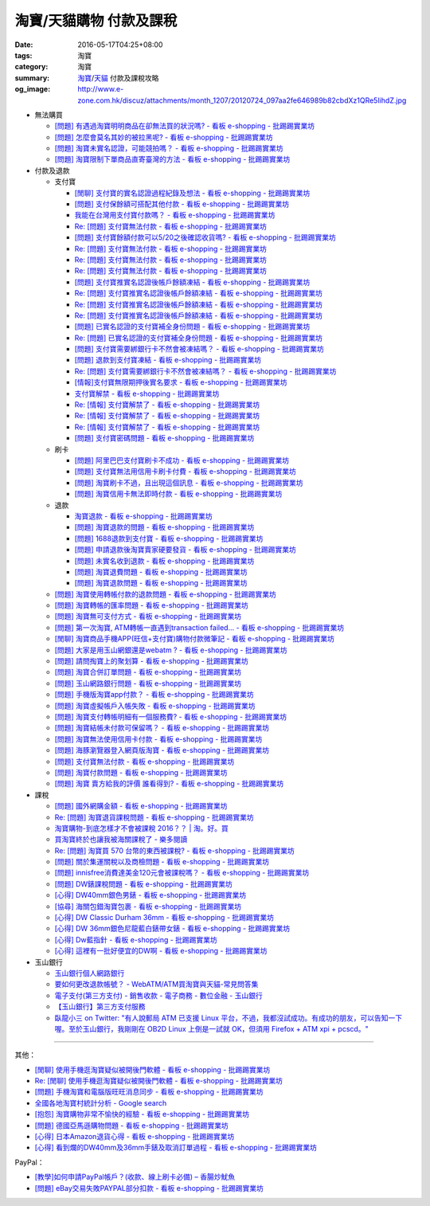 淘寶/天貓購物 付款及課稅
########################

:date: 2016-05-17T04:25+08:00
:tags: 淘寶
:category: 淘寶
:summary: `淘寶`_/`天貓`_ 付款及課稅攻略
:og_image: http://www.e-zone.com.hk/discuz/attachments/month_1207/20120724_097aa2fe646989b82cbdXz1QRe5IihdZ.jpg


- 無法購買

  * `[問題] 有遇過淘寶明明商品在卻無法買的狀況嗎? - 看板 e-shopping - 批踢踢實業坊 <https://www.ptt.cc/bbs/e-shopping/M.1458456421.A.8E2.html>`_
  * `[問題] 怎麼會莫名其妙的被拉黑呢? - 看板 e-shopping - 批踢踢實業坊 <https://www.ptt.cc/bbs/e-shopping/M.1461813068.A.BBF.html>`_
  * `[問題] 淘寶未實名認證，可能競拍嗎？ - 看板 e-shopping - 批踢踢實業坊 <https://www.ptt.cc/bbs/e-shopping/M.1463826961.A.399.html>`_
  * `[問題] 淘寶限制下單商品直寄臺灣的方法 - 看板 e-shopping - 批踢踢實業坊 <https://www.ptt.cc/bbs/e-shopping/M.1464283344.A.BD7.html>`_

- 付款及退款

  * 支付寶

    - `[閒聊] 支付寶的實名認證過程紀錄及想法 - 看板 e-shopping - 批踢踢實業坊 <https://www.ptt.cc/bbs/e-shopping/M.1461928080.A.A91.html>`_
    - `[問題] 支付保餘額可搭配其他付款  - 看板 e-shopping - 批踢踢實業坊 <https://www.ptt.cc/bbs/e-shopping/M.1462590083.A.29C.html>`_
    - `我能在台灣用支付寶付款嗎？ - 看板 e-shopping - 批踢踢實業坊 <https://www.ptt.cc/bbs/e-shopping/M.1463297408.A.3BD.html>`_
    - `Re: [問題] 支付寶無法付款 - 看板 e-shopping - 批踢踢實業坊 <https://www.ptt.cc/bbs/e-shopping/M.1463554418.A.48B.html>`__
    - `[問題] 支付寶餘額付款可以5/20之後確認收貨嗎? - 看板 e-shopping - 批踢踢實業坊 <https://www.ptt.cc/bbs/e-shopping/M.1463542149.A.027.html>`_
    - `Re: [問題] 支付寶無法付款 - 看板 e-shopping - 批踢踢實業坊 <https://www.ptt.cc/bbs/e-shopping/M.1463539221.A.16E.html>`__
    - `Re: [問題] 支付寶無法付款 - 看板 e-shopping - 批踢踢實業坊 <https://www.ptt.cc/bbs/e-shopping/M.1463672097.A.C1D.html>`__
    - `Re: [問題] 支付寶無法付款 - 看板 e-shopping - 批踢踢實業坊 <https://www.ptt.cc/bbs/e-shopping/M.1463629574.A.E07.html>`__
    - `[問題] 支付寶推實名認證後帳戶餘額凍結 - 看板 e-shopping - 批踢踢實業坊 <https://www.ptt.cc/bbs/e-shopping/M.1463662076.A.6F8.html>`_
    - `Re: [問題] 支付寶推實名認證後帳戶餘額凍結 - 看板 e-shopping - 批踢踢實業坊 <https://www.ptt.cc/bbs/e-shopping/M.1463672519.A.B90.html>`__
    - `Re: [問題] 支付寶推實名認證後帳戶餘額凍結 - 看板 e-shopping - 批踢踢實業坊 <https://www.ptt.cc/bbs/e-shopping/M.1463677662.A.8D6.html>`__
    - `Re: [問題] 支付寶推實名認證後帳戶餘額凍結 - 看板 e-shopping - 批踢踢實業坊 <https://www.ptt.cc/bbs/e-shopping/M.1463742789.A.9CA.html>`__
    - `[問題] 已實名認證的支付寶補全身份問題 - 看板 e-shopping - 批踢踢實業坊 <https://www.ptt.cc/bbs/e-shopping/M.1463723794.A.1BD.html>`_
    - `Re: [問題] 已實名認證的支付寶補全身份問題 - 看板 e-shopping - 批踢踢實業坊 <https://www.ptt.cc/bbs/e-shopping/M.1463725101.A.303.html>`_
    - `[問題] 支付寶需要綁銀行卡不然會被凍結嗎？ - 看板 e-shopping - 批踢踢實業坊 <https://www.ptt.cc/bbs/e-shopping/M.1464037348.A.E25.html>`_
    - `[問題] 退款到支付寶凍結 - 看板 e-shopping - 批踢踢實業坊 <https://www.ptt.cc/bbs/e-shopping/M.1464186520.A.853.html>`_
    - `Re: [問題] 支付寶需要綁銀行卡不然會被凍結嗎？ - 看板 e-shopping - 批踢踢實業坊 <https://www.ptt.cc/bbs/e-shopping/M.1464233351.A.B2C.html>`_
    - `[情報]支付寶無限期押後實名要求 - 看板 e-shopping - 批踢踢實業坊 <https://www.ptt.cc/bbs/e-shopping/M.1464316395.A.3B6.html>`_
    - `支付寶解禁 - 看板 e-shopping - 批踢踢實業坊 <https://www.ptt.cc/bbs/e-shopping/M.1464329204.A.8BA.html>`_
    - `Re: [情報] 支付寶解禁了 - 看板 e-shopping - 批踢踢實業坊 <https://www.ptt.cc/bbs/e-shopping/M.1464363219.A.E0E.html>`__
    - `Re: [情報] 支付寶解禁了 - 看板 e-shopping - 批踢踢實業坊 <https://www.ptt.cc/bbs/e-shopping/M.1464631762.A.1FC.html>`__
    - `Re: [情報] 支付寶解禁了 - 看板 e-shopping - 批踢踢實業坊 <https://www.ptt.cc/bbs/e-shopping/M.1464678262.A.396.html>`__
    - `[問題] 支付寶密碼問題 - 看板 e-shopping - 批踢踢實業坊 <https://www.ptt.cc/bbs/e-shopping/M.1464951362.A.344.html>`_

  * 刷卡

    - `[問題] 阿里巴巴支付寶刷卡不成功 - 看板 e-shopping - 批踢踢實業坊 <https://www.ptt.cc/bbs/e-shopping/M.1462969463.A.114.html>`_
    - `[問題] 支付寶無法用信用卡刷卡付費 - 看板 e-shopping - 批踢踢實業坊 <https://www.ptt.cc/bbs/e-shopping/M.1463031930.A.4FC.html>`_
    - `[問題] 淘寶刷卡不過，且出現這個訊息 - 看板 e-shopping - 批踢踢實業坊 <https://www.ptt.cc/bbs/e-shopping/M.1463469195.A.4BB.html>`_
    - `[問題] 淘寶信用卡無法即時付款 - 看板 e-shopping - 批踢踢實業坊 <https://www.ptt.cc/bbs/e-shopping/M.1463817079.A.64C.html>`_

  * 退款

    - `淘寶退款 - 看板 e-shopping - 批踢踢實業坊 <https://www.ptt.cc/bbs/e-shopping/M.1463639108.A.716.html>`_
    - `[問題] 淘寶退款的問題 - 看板 e-shopping - 批踢踢實業坊 <https://www.ptt.cc/bbs/e-shopping/M.1463676025.A.745.html>`_
    - `[問題] 1688退款到支付寶 - 看板 e-shopping - 批踢踢實業坊 <https://www.ptt.cc/bbs/e-shopping/M.1463997825.A.9D8.html>`_
    - `[問題] 申請退款後淘寶賣家硬要發貨 - 看板 e-shopping - 批踢踢實業坊 <https://www.ptt.cc/bbs/e-shopping/M.1464521759.A.AB8.html>`_
    - `[問題] 未實名收到退款 - 看板 e-shopping - 批踢踢實業坊 <https://www.ptt.cc/bbs/e-shopping/M.1464703720.A.9D5.html>`_
    - `[問題] 淘寶退費問題 - 看板 e-shopping - 批踢踢實業坊 <https://www.ptt.cc/bbs/e-shopping/M.1464800082.A.D65.html>`_
    - `[問題] 淘寶退款問題 - 看板 e-shopping - 批踢踢實業坊 <https://www.ptt.cc/bbs/e-shopping/M.1465022820.A.16F.html>`_

  * `[問題] 淘寶使用轉帳付款的退款問題 - 看板 e-shopping - 批踢踢實業坊 <https://www.ptt.cc/bbs/e-shopping/M.1462264572.A.D67.html>`_
  * `[問題] 淘寶轉帳的匯率問題 - 看板 e-shopping - 批踢踢實業坊 <https://www.ptt.cc/bbs/e-shopping/M.1462633365.A.CD5.html>`_
  * `[問題] 淘寶無可支付方式 - 看板 e-shopping - 批踢踢實業坊 <https://www.ptt.cc/bbs/e-shopping/M.1463047954.A.393.html>`_
  * `[問題] 第一次淘寶, ATM轉帳一直遇到transaction failed... - 看板 e-shopping - 批踢踢實業坊 <https://www.ptt.cc/bbs/e-shopping/M.1463022835.A.B6D.html>`_
  * `[閒聊] 淘寶商品手機APP(旺信+支付寶)購物付款微筆記 - 看板 e-shopping - 批踢踢實業坊 <https://www.ptt.cc/bbs/e-shopping/M.1463071264.A.8D3.html>`_
  * `[問題] 大家是用玉山網銀還是webatm ? - 看板 e-shopping - 批踢踢實業坊 <https://www.ptt.cc/bbs/e-shopping/M.1463144463.A.088.html>`_
  * `[問題] 請問掏寶上的聚划算 - 看板 e-shopping - 批踢踢實業坊 <https://www.ptt.cc/bbs/e-shopping/M.1463152058.A.404.html>`_
  * `[問題] 淘寶合併訂單問題 - 看板 e-shopping - 批踢踢實業坊 <https://www.ptt.cc/bbs/e-shopping/M.1463309845.A.C65.html>`_
  * `[問題] 玉山網路銀行問題 - 看板 e-shopping - 批踢踢實業坊 <https://www.ptt.cc/bbs/e-shopping/M.1463366562.A.E3C.html>`_
  * `[問題] 手機版淘寶app付款？ - 看板 e-shopping - 批踢踢實業坊 <https://www.ptt.cc/bbs/e-shopping/M.1463394856.A.CFD.html>`_
  * `[問題] 淘寶虛擬帳戶入帳失敗 - 看板 e-shopping - 批踢踢實業坊 <https://www.ptt.cc/bbs/e-shopping/M.1463466442.A.921.html>`_
  * `[問題] 淘寶支付轉帳明細有一個服務費? - 看板 e-shopping - 批踢踢實業坊 <https://www.ptt.cc/bbs/e-shopping/M.1463710055.A.A0A.html>`_
  * `[問題] 淘寶結帳未付款可保留嗎？ - 看板 e-shopping - 批踢踢實業坊 <https://www.ptt.cc/bbs/e-shopping/M.1464417863.A.D95.html>`_
  * `[問題] 淘寶無法使用信用卡付款 - 看板 e-shopping - 批踢踢實業坊 <https://www.ptt.cc/bbs/e-shopping/M.1464502316.A.770.html>`_
  * `[問題] 海豚瀏覽器登入網頁版淘寶 - 看板 e-shopping - 批踢踢實業坊 <https://www.ptt.cc/bbs/e-shopping/M.1464670700.A.E9D.html>`_
  * `[問題] 支付寶無法付款 - 看板 e-shopping - 批踢踢實業坊 <https://www.ptt.cc/bbs/e-shopping/M.1464965779.A.D5D.html>`_
  * `[問題] 淘寶付款問題 - 看板 e-shopping - 批踢踢實業坊 <https://www.ptt.cc/bbs/e-shopping/M.1465008160.A.5CD.html>`_
  * `[問題] 淘寶 賣方給我的評價 誰看得到? - 看板 e-shopping - 批踢踢實業坊 <https://www.ptt.cc/bbs/e-shopping/M.1465093623.A.CB9.html>`_

- 課稅

  * `[問題] 國外網購金額 - 看板 e-shopping - 批踢踢實業坊 <https://www.ptt.cc/bbs/e-shopping/M.1462046979.A.432.html>`_
  * `Re: [問題] 淘寶退貨課稅問題 - 看板 e-shopping - 批踢踢實業坊 <https://www.ptt.cc/bbs/e-shopping/M.1462255498.A.170.html>`_
  * `淘寶購物-到底怎樣才不會被課稅 2016？？ | 淘。好。買 <http://www.peachbuy.tw/2015/10/blog-post_57.html>`_
  * `買淘寶終於也讓我被海關課稅了 - 樂多閱讀 <http://reader.roodo.com/kerick/archives/26774566.html>`_
  * `Re: [問題] 淘寶買 570 台幣的東西被課稅? - 看板 e-shopping - 批踢踢實業坊 <https://www.ptt.cc/bbs/e-shopping/M.1389863982.A.ECB.html>`_
  * `[問題] 關於集運關稅以及商檢問題 - 看板 e-shopping - 批踢踢實業坊 <https://www.ptt.cc/bbs/e-shopping/M.1463628139.A.2AA.html>`_
  * `[問題] innisfree消費達美金120元會被課稅嗎？ - 看板 e-shopping - 批踢踢實業坊 <https://www.ptt.cc/bbs/e-shopping/M.1463732894.A.229.html>`_
  * `[問題] DW錶課稅問題 - 看板 e-shopping - 批踢踢實業坊 <https://www.ptt.cc/bbs/e-shopping/M.1463982769.A.095.html>`_
  * `[心得] DW40mm銀色男錶 - 看板 e-shopping - 批踢踢實業坊 <https://www.ptt.cc/bbs/e-shopping/M.1464072761.A.F77.html>`_
  * `[協尋] 海關包錯淘寶包裹 - 看板 e-shopping - 批踢踢實業坊 <https://www.ptt.cc/bbs/e-shopping/M.1464152160.A.2FC.html>`_
  * `[心得] DW Classic Durham 36mm - 看板 e-shopping - 批踢踢實業坊 <https://www.ptt.cc/bbs/e-shopping/M.1464167242.A.7C0.html>`_
  * `[心得] DW 36mm銀色尼龍藍白錶帶女錶 - 看板 e-shopping - 批踢踢實業坊 <https://www.ptt.cc/bbs/e-shopping/M.1464177732.A.ABB.html>`_
  * `[心得] Dw藍指針 - 看板 e-shopping - 批踢踢實業坊 <https://www.ptt.cc/bbs/e-shopping/M.1464279510.A.63F.html>`_
  * `[心得] 這裡有一批好便宜的DW啊 - 看板 e-shopping - 批踢踢實業坊 <https://www.ptt.cc/bbs/e-shopping/M.1464940527.A.2CB.html>`_

- 玉山銀行

  * `玉山銀行個人網路銀行 <https://ebank.esunbank.com.tw/>`_
  * `要如何更改退款帳號？ - WebATM/ATM買淘寶與天貓-常見問答集 <https://netbank.esunbank.com.tw/webatm/Q&A_alipay.htm#44>`_
  * `電子支付(第三方支付) - 銷售收款 - 電子商務 - 數位金融 - 玉山銀行 <https://www.esunbank.com.tw/bank/digital/ecommerce/epayment/thrid-party-payment>`_
  * `【玉山銀行】第三方支付服務 <http://www.esunbank.com.tw/event/esunpay/Acct-link/QA.html?cp=Acct-link&seg=&ch=Internal&ven=tppay&ctype=B&pt=b&obj=Acct-link>`_
  * `臥龍小三 on Twitter: "有人說郵局 ATM 已支援 Linux 平台，不過，我都沒試成功。有成功的朋友，可以告知一下喔。至於玉山銀行，我剛剛在 OB2D  Linux 上倒是一試就 OK，但須用 Firefox + ATM xpi + pcscd。" <https://twitter.com/ols3/status/635025153945001984>`_

----

其他：

- `[閒聊] 使用手機逛淘寶疑似被開後門軟體 - 看板 e-shopping - 批踢踢實業坊 <https://www.ptt.cc/bbs/e-shopping/M.1461991034.A.7E2.html>`_
- `Re: [閒聊] 使用手機逛淘寶疑似被開後門軟體 - 看板 e-shopping - 批踢踢實業坊 <https://www.ptt.cc/bbs/e-shopping/M.1462022069.A.C6E.html>`_
- `[問題] 手機淘寶和電腦版旺旺消息同步 - 看板 e-shopping - 批踢踢實業坊 <https://www.ptt.cc/bbs/e-shopping/M.1462453150.A.0B4.html>`_
- `全國各地淘寶村統計分析 - Google search <https://www.google.com/search?q=%E5%85%A8%E5%9C%8B%E5%90%84%E5%9C%B0%E6%B7%98%E5%AF%B6%E6%9D%91%E7%B5%B1%E8%A8%88%E5%88%86%E6%9E%90>`_
- `[抱怨] 淘寶購物非常不愉快的經驗 - 看板 e-shopping - 批踢踢實業坊 <https://www.ptt.cc/bbs/e-shopping/M.1463404135.A.BAC.html>`_
- `[問題] 德國亞馬遜購物問題 - 看板 e-shopping - 批踢踢實業坊 <https://www.ptt.cc/bbs/e-shopping/M.1463558372.A.1ED.html>`_
- `[心得] 日本Amazon退貨心得 - 看板 e-shopping - 批踢踢實業坊 <https://www.ptt.cc/bbs/e-shopping/M.1463569697.A.475.html>`_
- `[心得] 看到爛的DW40mm及36mm手錶及取消訂單過程 - 看板 e-shopping - 批踢踢實業坊 <https://www.ptt.cc/bbs/e-shopping/M.1464325456.A.F56.html>`_

PayPal：

- `[教學]如何申請PayPal帳戶？(收款、線上刷卡必備)  –  香腸炒魷魚 <https://sofree.cc/paypal/>`_
- `[問題] eBay交易失敗PAYPAL部分扣款 - 看板 e-shopping - 批踢踢實業坊 <https://www.ptt.cc/bbs/e-shopping/M.1464243012.A.9A8.html>`_

.. _淘寶: https://www.taobao.com/
.. _天貓: https://www.tmall.com/
